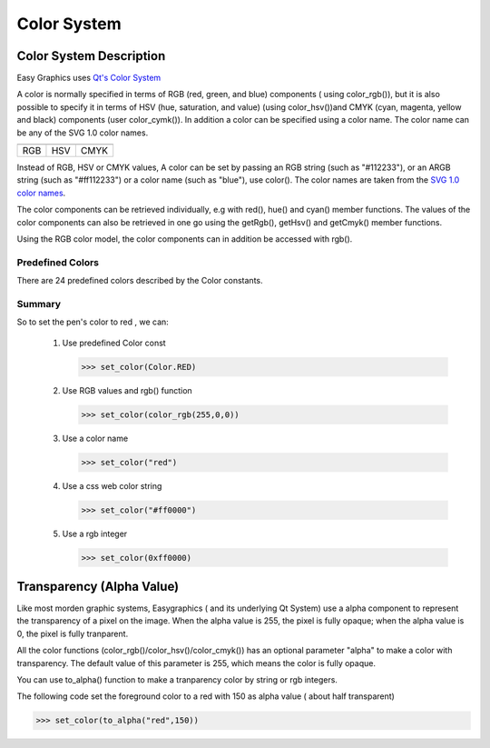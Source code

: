 Color System
============

Color System Description
------------------------
Easy Graphics uses `Qt's Color System <http://doc.qt.io/qt-5/qcolor.html#details>`_

A color is normally specified in terms of RGB (red, green, and blue) components ( using color_rgb()),
but it is also possible to specify it in terms of HSV (hue, saturation, and value) (using color_hsv())and CMYK
(cyan, magenta, yellow and black) components (user color_cymk()).
In addition a color can be specified using a color name. The color name can be any of the SVG 1.0 color names.

.. list-table::


    * - |qcolor-rgb|
      - |qcolor-hsv|
      - |qcolor-cmyk|
    * - RGB
      - HSV
      - CMYK

.. |qcolor-rgb| image:: ../images/graphics/qcolor-rgb.png
.. |qcolor-hsv| image:: ../images/graphics/qcolor-hsv.png
.. |qcolor-cmyk| image:: ../images/graphics/qcolor-cmyk.png

Instead of RGB, HSV or CMYK values, A color can be set by passing an RGB string (such as "#112233"),
or an ARGB string (such as "#ff112233") or a color name (such as "blue"), use color().
The color names are taken from the `SVG 1.0 color names <https://www.w3.org/TR/SVG10/types.html#ColorKeywords>`_.

The color components can be retrieved individually, e.g with red(), hue() and cyan() member functions.
The values of the color components can also be retrieved in one go using the getRgb(),
getHsv() and getCmyk() member functions.

Using the RGB color model, the color components can in addition be accessed with rgb().

Predefined Colors
^^^^^^^^^^^^^^^^^

There are 24 predefined colors described by the Color constants.

.. image:: ../images/graphics/consts-color.jpg


Summary
^^^^^^^
So to set the pen's color to red , we can:

 1. Use predefined Color const

    >>> set_color(Color.RED)

 2. Use RGB values and rgb() function

    >>> set_color(color_rgb(255,0,0))

 3. Use a color name

    >>> set_color("red")

 4. Use a css web color string

    >>> set_color("#ff0000")

 5. Use a rgb integer

    >>> set_color(0xff0000)

Transparency (Alpha Value)
--------------------------
Like most morden graphic systems, Easygraphics ( and its underlying Qt System) use a alpha component to represent
the transparency of a pixel on the image. When the alpha value is 255, the pixel is fully opaque; when the alpha
value is 0, the pixel is fully tranparent.

All the color functions (color_rgb()/color_hsv()/color_cmyk()) has an optional parameter "alpha" to make a
color with transparency. The default value of this parameter is 255, which means the color is fully opaque.

You can use to_alpha() function to make a tranparency color by string or rgb integers.

The following code set the foreground color to a red with 150 as alpha value ( about half transparent)

>>> set_color(to_alpha("red",150))







